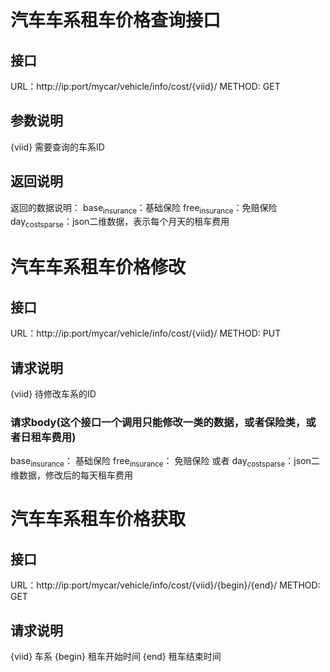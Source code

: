 * 汽车车系租车价格查询接口
** 接口
   URL：http://ip:port/mycar/vehicle/info/cost/{viid}/
   METHOD: GET
** 参数说明
   {viid} 需要查询的车系ID
** 返回说明
   返回的数据说明：
    base_insurance：基础保险
    free_insurance：免赔保险
    day_costs_parse：json二维数据，表示每个月天的租车费用

* 汽车车系租车价格修改
** 接口
   URL：http://ip:port/mycar/vehicle/info/cost/{viid}/
   METHOD: PUT
** 请求说明
   {viid} 待修改车系的ID
*** 请求body(这个接口一个调用只能修改一类的数据，或者保险类，或者日租车费用)
   base_insurance： 基础保险
   free_insurance： 免赔保险
   或者
   day_costs_parse：json二维数据，修改后的每天租车费用


* 汽车车系租车价格获取
** 接口
   URL：http://ip:port/mycar/vehicle/info/cost/{viid}/{begin}/{end}/
   METHOD: GET
** 请求说明
   {viid} 车系
   {begin} 租车开始时间
   {end} 租车结束时间
